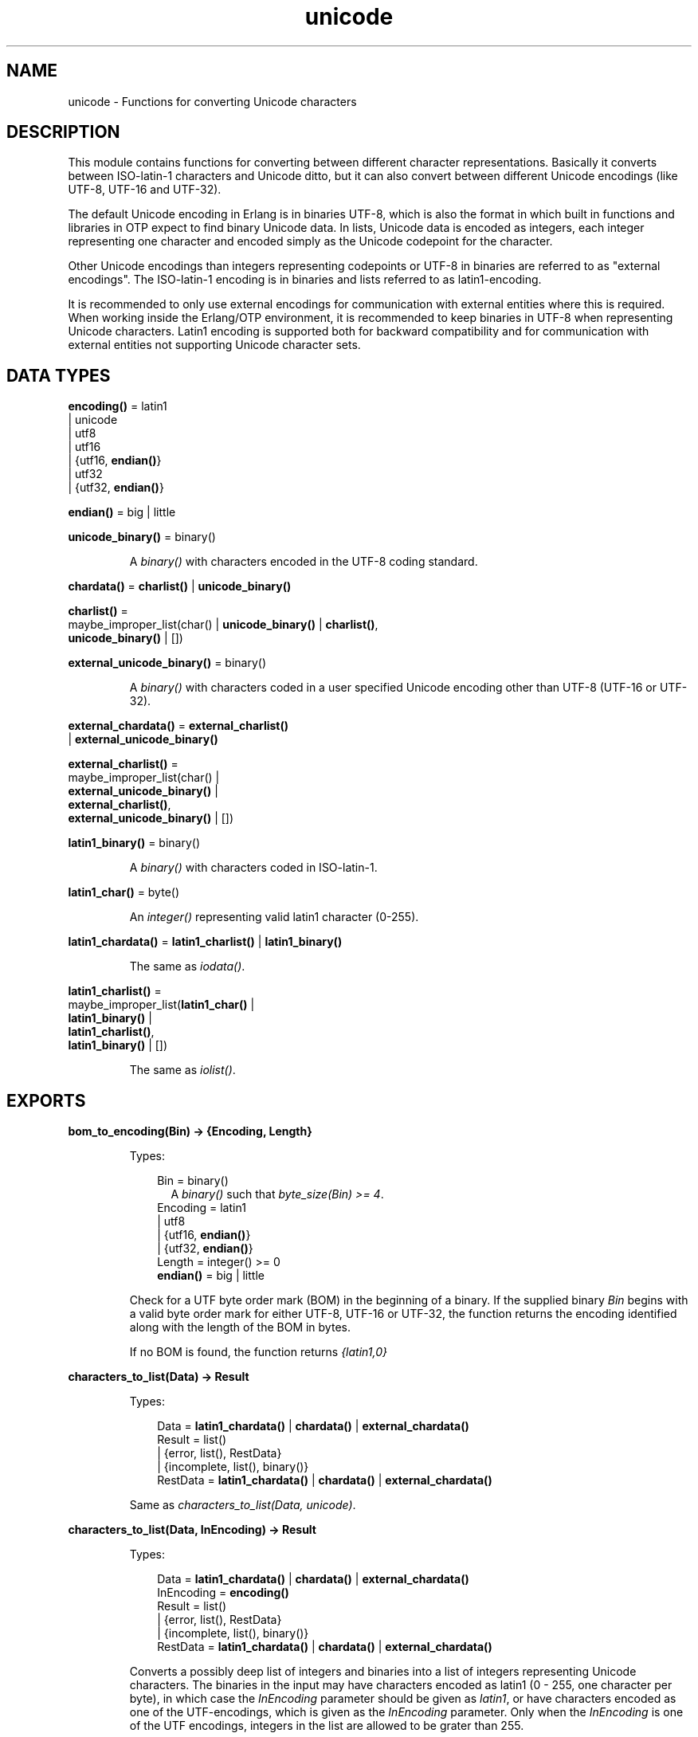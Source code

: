 .TH unicode 3 "stdlib 2.3" "Ericsson AB" "Erlang Module Definition"
.SH NAME
unicode \- Functions for converting Unicode characters
.SH DESCRIPTION
.LP
This module contains functions for converting between different character representations\&. Basically it converts between ISO-latin-1 characters and Unicode ditto, but it can also convert between different Unicode encodings (like UTF-8, UTF-16 and UTF-32)\&.
.LP
The default Unicode encoding in Erlang is in binaries UTF-8, which is also the format in which built in functions and libraries in OTP expect to find binary Unicode data\&. In lists, Unicode data is encoded as integers, each integer representing one character and encoded simply as the Unicode codepoint for the character\&.
.LP
Other Unicode encodings than integers representing codepoints or UTF-8 in binaries are referred to as "external encodings"\&. The ISO-latin-1 encoding is in binaries and lists referred to as latin1-encoding\&.
.LP
It is recommended to only use external encodings for communication with external entities where this is required\&. When working inside the Erlang/OTP environment, it is recommended to keep binaries in UTF-8 when representing Unicode characters\&. Latin1 encoding is supported both for backward compatibility and for communication with external entities not supporting Unicode character sets\&.
.SH DATA TYPES
.nf

\fBencoding()\fR\& = latin1
.br
           | unicode
.br
           | utf8
.br
           | utf16
.br
           | {utf16, \fBendian()\fR\&}
.br
           | utf32
.br
           | {utf32, \fBendian()\fR\&}
.br
.fi
.nf

\fBendian()\fR\& = big | little
.br
.fi
.nf

\fBunicode_binary()\fR\& = binary()
.br
.fi
.RS
.LP
A \fIbinary()\fR\& with characters encoded in the UTF-8 coding standard\&.
.RE
.nf

\fBchardata()\fR\& = \fBcharlist()\fR\& | \fBunicode_binary()\fR\&
.br
.fi
.nf

\fBcharlist()\fR\& = 
.br
    maybe_improper_list(char() | \fBunicode_binary()\fR\& | \fBcharlist()\fR\&,
.br
                        \fBunicode_binary()\fR\& | [])
.br
.fi
.nf

\fBexternal_unicode_binary()\fR\& = binary()
.br
.fi
.RS
.LP
A \fIbinary()\fR\& with characters coded in a user specified Unicode encoding other than UTF-8 (UTF-16 or UTF-32)\&.
.RE
.nf

\fBexternal_chardata()\fR\& = \fBexternal_charlist()\fR\&
.br
                    | \fBexternal_unicode_binary()\fR\&
.br
.fi
.nf

\fBexternal_charlist()\fR\& = 
.br
    maybe_improper_list(char() |
.br
                        \fBexternal_unicode_binary()\fR\& |
.br
                        \fBexternal_charlist()\fR\&,
.br
                        \fBexternal_unicode_binary()\fR\& | [])
.br
.fi
.nf

\fBlatin1_binary()\fR\& = binary()
.br
.fi
.RS
.LP
A \fIbinary()\fR\& with characters coded in ISO-latin-1\&.
.RE
.nf

\fBlatin1_char()\fR\& = byte()
.br
.fi
.RS
.LP
An \fIinteger()\fR\& representing valid latin1 character (0-255)\&.
.RE
.nf

\fBlatin1_chardata()\fR\& = \fBlatin1_charlist()\fR\& | \fBlatin1_binary()\fR\&
.br
.fi
.RS
.LP
The same as \fIiodata()\fR\&\&.
.RE
.nf

\fBlatin1_charlist()\fR\& = 
.br
    maybe_improper_list(\fBlatin1_char()\fR\& |
.br
                        \fBlatin1_binary()\fR\& |
.br
                        \fBlatin1_charlist()\fR\&,
.br
                        \fBlatin1_binary()\fR\& | [])
.br
.fi
.RS
.LP
The same as \fIiolist()\fR\&\&.
.RE
.SH EXPORTS
.LP
.nf

.B
bom_to_encoding(Bin) -> {Encoding, Length}
.br
.fi
.br
.RS
.LP
Types:

.RS 3
Bin = binary()
.br
.RS 2
 A \fIbinary()\fR\& such that \fIbyte_size(Bin) >= 4\fR\&\&. 
.RE
Encoding = latin1
.br
         | utf8
.br
         | {utf16, \fBendian()\fR\&}
.br
         | {utf32, \fBendian()\fR\&}
.br
Length = integer() >= 0
.br
.nf
\fBendian()\fR\& = big | little
.fi
.br
.RE
.RE
.RS
.LP
Check for a UTF byte order mark (BOM) in the beginning of a binary\&. If the supplied binary \fIBin\fR\& begins with a valid byte order mark for either UTF-8, UTF-16 or UTF-32, the function returns the encoding identified along with the length of the BOM in bytes\&.
.LP
If no BOM is found, the function returns \fI{latin1,0}\fR\&
.RE
.LP
.nf

.B
characters_to_list(Data) -> Result
.br
.fi
.br
.RS
.LP
Types:

.RS 3
Data = \fBlatin1_chardata()\fR\& | \fBchardata()\fR\& | \fBexternal_chardata()\fR\&
.br
Result = list()
.br
       | {error, list(), RestData}
.br
       | {incomplete, list(), binary()}
.br
RestData = \fBlatin1_chardata()\fR\& | \fBchardata()\fR\& | \fBexternal_chardata()\fR\&
.br
.RE
.RE
.RS
.LP
Same as \fIcharacters_to_list(Data, unicode)\fR\&\&.
.RE
.LP
.nf

.B
characters_to_list(Data, InEncoding) -> Result
.br
.fi
.br
.RS
.LP
Types:

.RS 3
Data = \fBlatin1_chardata()\fR\& | \fBchardata()\fR\& | \fBexternal_chardata()\fR\&
.br
InEncoding = \fBencoding()\fR\&
.br
Result = list()
.br
       | {error, list(), RestData}
.br
       | {incomplete, list(), binary()}
.br
RestData = \fBlatin1_chardata()\fR\& | \fBchardata()\fR\& | \fBexternal_chardata()\fR\&
.br
.RE
.RE
.RS
.LP
Converts a possibly deep list of integers and binaries into a list of integers representing Unicode characters\&. The binaries in the input may have characters encoded as latin1 (0 - 255, one character per byte), in which case the \fIInEncoding\fR\& parameter should be given as \fIlatin1\fR\&, or have characters encoded as one of the UTF-encodings, which is given as the \fIInEncoding\fR\& parameter\&. Only when the \fIInEncoding\fR\& is one of the UTF encodings, integers in the list are allowed to be grater than 255\&.
.LP
If \fIInEncoding\fR\& is \fIlatin1\fR\&, the \fIData\fR\& parameter corresponds to the \fIiodata()\fR\& type, but for \fIunicode\fR\&, the \fIData\fR\& parameter can contain integers greater than 255 (Unicode characters beyond the ISO-latin-1 range), which would make it invalid as \fIiodata()\fR\&\&.
.LP
The purpose of the function is mainly to be able to convert combinations of Unicode characters into a pure Unicode string in list representation for further processing\&. For writing the data to an external entity, the reverse function \fB\fIcharacters_to_binary/3\fR\&\fR\& comes in handy\&.
.LP
The option \fIunicode\fR\& is an alias for \fIutf8\fR\&, as this is the preferred encoding for Unicode characters in binaries\&. \fIutf16\fR\& is an alias for \fI{utf16,big}\fR\& and \fIutf32\fR\& is an alias for \fI{utf32,big}\fR\&\&. The \fIbig\fR\& and \fIlittle\fR\& atoms denote big or little endian encoding\&.
.LP
If for some reason, the data cannot be converted, either because of illegal Unicode/latin1 characters in the list, or because of invalid UTF encoding in any binaries, an error tuple is returned\&. The error tuple contains the tag \fIerror\fR\&, a list representing the characters that could be converted before the error occurred and a representation of the characters including and after the offending integer/bytes\&. The last part is mostly for debugging as it still constitutes a possibly deep and/or mixed list, not necessarily of the same depth as the original data\&. The error occurs when traversing the list and whatever is left to decode is simply returned as is\&.
.LP
However, if the input \fIData\fR\& is a pure binary, the third part of the error tuple is guaranteed to be a binary as well\&.
.LP
Errors occur for the following reasons:
.RS 2
.TP 2
*
Integers out of range - If \fIInEncoding\fR\& is \fIlatin1\fR\&, an error occurs whenever an integer greater than 255 is found in the lists\&. If \fIInEncoding\fR\& is of a Unicode type, an error occurs whenever an integer 
.RS 2
.TP 2
*
greater than \fI16#10FFFF\fR\& (the maximum Unicode character),
.LP
.TP 2
*
in the range \fI16#D800\fR\& to \fI16#DFFF\fR\& (invalid range reserved for UTF-16 surrogate pairs)
.LP
.RE
 is found\&. 
.LP
.TP 2
*
UTF encoding incorrect - If \fIInEncoding\fR\& is one of the UTF types, the bytes in any binaries have to be valid in that encoding\&. Errors can occur for various reasons, including "pure" decoding errors (like the upper bits of the bytes being wrong), the bytes are decoded to a too large number, the bytes are decoded to a code-point in the invalid Unicode range, or encoding is "overlong", meaning that a number should have been encoded in fewer bytes\&. The case of a truncated UTF is handled specially, see the paragraph about incomplete binaries below\&. If \fIInEncoding\fR\& is \fIlatin1\fR\&, binaries are always valid as long as they contain whole bytes, as each byte falls into the valid ISO-latin-1 range\&.
.LP
.RE

.LP
A special type of error is when no actual invalid integers or bytes are found, but a trailing \fIbinary()\fR\& consists of too few bytes to decode the last character\&. This error might occur if bytes are read from a file in chunks or binaries in other ways are split on non UTF character boundaries\&. In this case an \fIincomplete\fR\& tuple is returned instead of the \fIerror\fR\& tuple\&. It consists of the same parts as the \fIerror\fR\& tuple, but the tag is \fIincomplete\fR\& instead of \fIerror\fR\& and the last element is always guaranteed to be a binary consisting of the first part of a (so far) valid UTF character\&.
.LP
If one UTF characters is split over two consecutive binaries in the \fIData\fR\&, the conversion succeeds\&. This means that a character can be decoded from a range of binaries as long as the whole range is given as input without errors occurring\&. Example:
.LP
.nf

     decode_data(Data) ->
         case unicode:characters_to_list(Data,unicode) of
             {incomplete,Encoded, Rest} ->
	           More = get_some_more_data(),
		   Encoded ++ decode_data([Rest, More]);
	     {error,Encoded,Rest} ->
	           handle_error(Encoded,Rest);
             List ->
	           List
         end.

.fi
.LP
Bit-strings that are not whole bytes are however not allowed, so a UTF character has to be split along 8-bit boundaries to ever be decoded\&.
.LP
If any parameters are of the wrong type, the list structure is invalid (a number as tail) or the binaries do not contain whole bytes (bit-strings), a \fIbadarg\fR\& exception is thrown\&.
.RE
.LP
.nf

.B
characters_to_binary(Data) -> Result
.br
.fi
.br
.RS
.LP
Types:

.RS 3
Data = \fBlatin1_chardata()\fR\& | \fBchardata()\fR\& | \fBexternal_chardata()\fR\&
.br
Result = binary()
.br
       | {error, binary(), RestData}
.br
       | {incomplete, binary(), binary()}
.br
RestData = \fBlatin1_chardata()\fR\& | \fBchardata()\fR\& | \fBexternal_chardata()\fR\&
.br
.RE
.RE
.RS
.LP
Same as \fIcharacters_to_binary(Data, unicode, unicode)\fR\&\&.
.RE
.LP
.nf

.B
characters_to_binary(Data, InEncoding) -> Result
.br
.fi
.br
.RS
.LP
Types:

.RS 3
Data = \fBlatin1_chardata()\fR\& | \fBchardata()\fR\& | \fBexternal_chardata()\fR\&
.br
InEncoding = \fBencoding()\fR\&
.br
Result = binary()
.br
       | {error, binary(), RestData}
.br
       | {incomplete, binary(), binary()}
.br
RestData = \fBlatin1_chardata()\fR\& | \fBchardata()\fR\& | \fBexternal_chardata()\fR\&
.br
.RE
.RE
.RS
.LP
Same as \fIcharacters_to_binary(Data, InEncoding, unicode)\fR\&\&.
.RE
.LP
.nf

.B
characters_to_binary(Data, InEncoding, OutEncoding) -> Result
.br
.fi
.br
.RS
.LP
Types:

.RS 3
Data = \fBlatin1_chardata()\fR\& | \fBchardata()\fR\& | \fBexternal_chardata()\fR\&
.br
InEncoding = OutEncoding = \fBencoding()\fR\&
.br
Result = binary()
.br
       | {error, binary(), RestData}
.br
       | {incomplete, binary(), binary()}
.br
RestData = \fBlatin1_chardata()\fR\& | \fBchardata()\fR\& | \fBexternal_chardata()\fR\&
.br
.RE
.RE
.RS
.LP
Behaves as \fB\fIcharacters_to_list/2\fR\&\fR\&, but produces an binary instead of a Unicode list\&. The \fIInEncoding\fR\& defines how input is to be interpreted if binaries are present in the \fIData\fR\&, while \fIOutEncoding\fR\& defines in what format output is to be generated\&.
.LP
The option \fIunicode\fR\& is an alias for \fIutf8\fR\&, as this is the preferred encoding for Unicode characters in binaries\&. \fIutf16\fR\& is an alias for \fI{utf16,big}\fR\& and \fIutf32\fR\& is an alias for \fI{utf32,big}\fR\&\&. The \fIbig\fR\& and \fIlittle\fR\& atoms denote big or little endian encoding\&.
.LP
Errors and exceptions occur as in \fB\fIcharacters_to_list/2\fR\&\fR\&, but the second element in the \fIerror\fR\& or \fIincomplete\fR\& tuple will be a \fIbinary()\fR\& and not a \fIlist()\fR\&\&.
.RE
.LP
.nf

.B
encoding_to_bom(InEncoding) -> Bin
.br
.fi
.br
.RS
.LP
Types:

.RS 3
Bin = binary()
.br
.RS 2
 A \fIbinary()\fR\& such that \fIbyte_size(Bin) >= 4\fR\&\&. 
.RE
InEncoding = \fBencoding()\fR\&
.br
.RE
.RE
.RS
.LP
Create a UTF byte order mark (BOM) as a binary from the supplied \fIInEncoding\fR\&\&. The BOM is, if supported at all, expected to be placed first in UTF encoded files or messages\&.
.LP
The function returns \fI<<>>\fR\& for the \fIlatin1\fR\& encoding as there is no BOM for ISO-latin-1\&.
.LP
It can be noted that the BOM for UTF-8 is seldom used, and it is really not a \fIbyte order\fR\& mark\&. There are obviously no byte order issues with UTF-8, so the BOM is only there to differentiate UTF-8 encoding from other UTF formats\&.
.RE